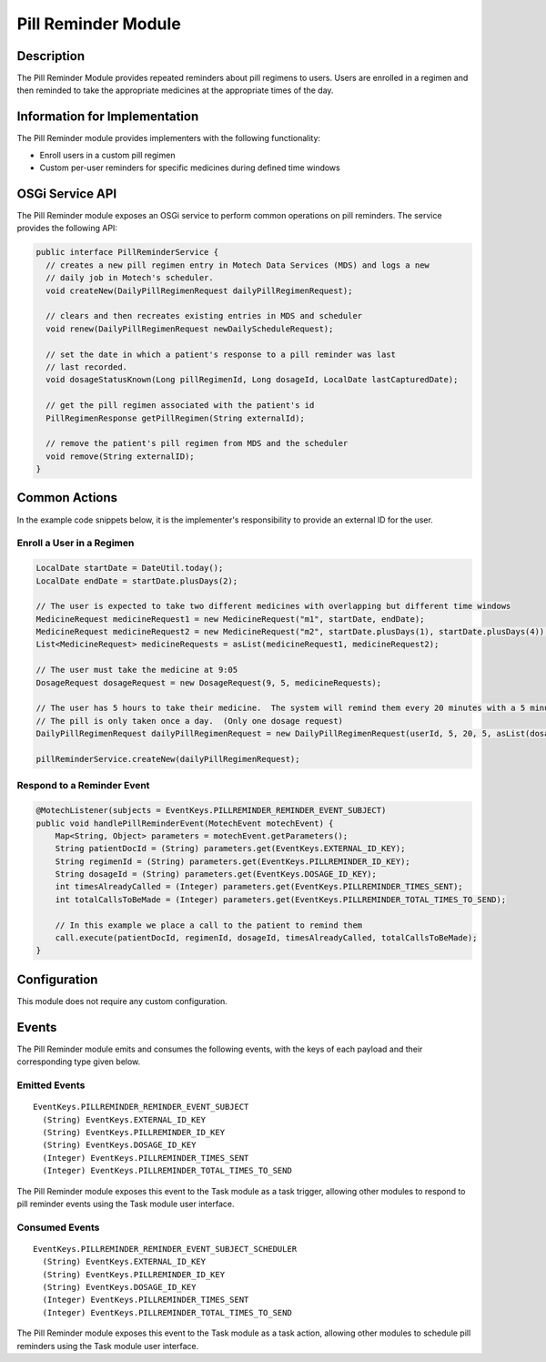 .. _pill-reminder-module:

====================
Pill Reminder Module
====================

Description
-----------

The Pill Reminder Module provides repeated reminders about pill regimens to users. Users are enrolled in a regimen and then reminded to take the appropriate medicines at the appropriate times of the day.

Information for Implementation
------------------------------

The Pill Reminder module provides implementers with the following functionality:

- Enroll users in a custom pill regimen
- Custom per-user reminders for specific medicines during defined time windows

OSGi Service API
----------------
The Pill Reminder module exposes an OSGi service to perform common operations on pill reminders. The service provides the following API:

.. code-block:: java

  public interface PillReminderService {
    // creates a new pill regimen entry in Motech Data Services (MDS) and logs a new
    // daily job in Motech's scheduler.
    void createNew(DailyPillRegimenRequest dailyPillRegimenRequest);

    // clears and then recreates existing entries in MDS and scheduler
    void renew(DailyPillRegimenRequest newDailyScheduleRequest);

    // set the date in which a patient's response to a pill reminder was last
    // last recorded.
    void dosageStatusKnown(Long pillRegimenId, Long dosageId, LocalDate lastCapturedDate);

    // get the pill regimen associated with the patient's id
    PillRegimenResponse getPillRegimen(String externalId);

    // remove the patient's pill regimen from MDS and the scheduler
    void remove(String externalID);
  }

Common Actions
--------------

In the example code snippets below, it is the implementer's responsibility to provide an external ID for the user.

Enroll a User in a Regimen
~~~~~~~~~~~~~~~~~~~~~~~~~~
.. code-block:: java

  LocalDate startDate = DateUtil.today();
  LocalDate endDate = startDate.plusDays(2);

  // The user is expected to take two different medicines with overlapping but different time windows
  MedicineRequest medicineRequest1 = new MedicineRequest("m1", startDate, endDate);
  MedicineRequest medicineRequest2 = new MedicineRequest("m2", startDate.plusDays(1), startDate.plusDays(4));
  List<MedicineRequest> medicineRequests = asList(medicineRequest1, medicineRequest2);

  // The user must take the medicine at 9:05
  DosageRequest dosageRequest = new DosageRequest(9, 5, medicineRequests);

  // The user has 5 hours to take their medicine.  The system will remind them every 20 minutes with a 5 minute overtime buffer.
  // The pill is only taken once a day.  (Only one dosage request)
  DailyPillRegimenRequest dailyPillRegimenRequest = new DailyPillRegimenRequest(userId, 5, 20, 5, asList(dosageRequest));

  pillReminderService.createNew(dailyPillRegimenRequest);

Respond to a Reminder Event
~~~~~~~~~~~~~~~~~~~~~~~~~~~
.. code-block:: java

  @MotechListener(subjects = EventKeys.PILLREMINDER_REMINDER_EVENT_SUBJECT)
  public void handlePillReminderEvent(MotechEvent motechEvent) {
      Map<String, Object> parameters = motechEvent.getParameters();
      String patientDocId = (String) parameters.get(EventKeys.EXTERNAL_ID_KEY);
      String regimenId = (String) parameters.get(EventKeys.PILLREMINDER_ID_KEY);
      String dosageId = (String) parameters.get(EventKeys.DOSAGE_ID_KEY);
      int timesAlreadyCalled = (Integer) parameters.get(EventKeys.PILLREMINDER_TIMES_SENT);
      int totalCallsToBeMade = (Integer) parameters.get(EventKeys.PILLREMINDER_TOTAL_TIMES_TO_SEND);

      // In this example we place a call to the patient to remind them
      call.execute(patientDocId, regimenId, dosageId, timesAlreadyCalled, totalCallsToBeMade);
  }

Configuration
-------------

This module does not require any custom configuration.

Events
------

The Pill Reminder module emits and consumes the following events, with the keys of each payload and their corresponding type given below.

Emitted Events
~~~~~~~~~~~~~~

::

  EventKeys.PILLREMINDER_REMINDER_EVENT_SUBJECT
    (String) EventKeys.EXTERNAL_ID_KEY
    (String) EventKeys.PILLREMINDER_ID_KEY
    (String) EventKeys.DOSAGE_ID_KEY
    (Integer) EventKeys.PILLREMINDER_TIMES_SENT
    (Integer) EventKeys.PILLREMINDER_TOTAL_TIMES_TO_SEND

The Pill Reminder module exposes this event to the Task module as a task trigger, allowing other modules to respond to pill reminder events using the Task module user interface.


Consumed Events
~~~~~~~~~~~~~~~

::

  EventKeys.PILLREMINDER_REMINDER_EVENT_SUBJECT_SCHEDULER
    (String) EventKeys.EXTERNAL_ID_KEY
    (String) EventKeys.PILLREMINDER_ID_KEY
    (String) EventKeys.DOSAGE_ID_KEY
    (Integer) EventKeys.PILLREMINDER_TIMES_SENT
    (Integer) EventKeys.PILLREMINDER_TOTAL_TIMES_TO_SEND

The Pill Reminder module exposes this event to the Task module as a task action, allowing other modules to schedule pill reminders using the Task module user interface.
